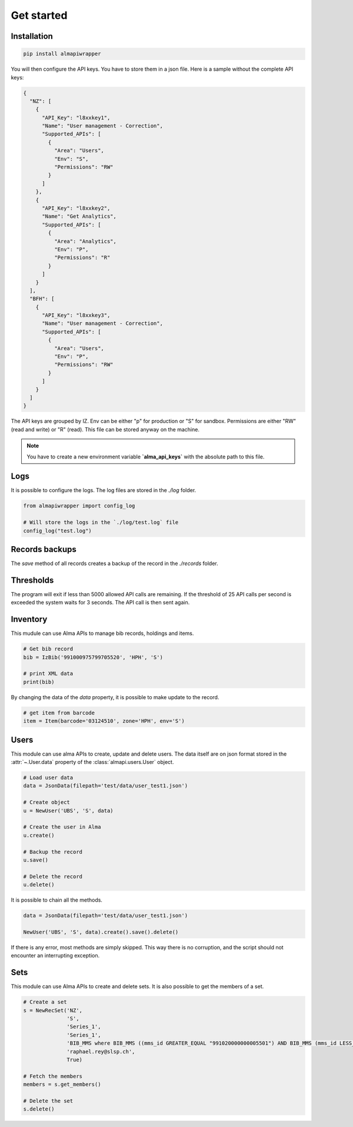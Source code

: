 Get started
===========

Installation
------------

.. code-block:: bash

    pip install almapiwrapper

You will then configure the API keys. You have to store them in a json file.
Here is a sample without the complete API keys:

.. code-block:: json

    {
      "NZ": [
        {
          "API_Key": "l8xxkey1",
          "Name": "User management - Correction",
          "Supported_APIs": [
            {
              "Area": "Users",
              "Env": "S",
              "Permissions": "RW"
            }
          ]
        },
        {
          "API_Key": "l8xxkey2",
          "Name": "Get Analytics",
          "Supported_APIs": [
            {
              "Area": "Analytics",
              "Env": "P",
              "Permissions": "R"
            }
          ]
        }
      ],
      "BFH": [
        {
          "API_Key": "l8xxkey3",
          "Name": "User management - Correction",
          "Supported_APIs": [
            {
              "Area": "Users",
              "Env": "P",
              "Permissions": "RW"
            }
          ]
        }
      ]
    }

The API keys are grouped by IZ. Env can be either "p" for production or "S"
for sandbox. Permissions are either "RW" (read and write) or "R" (read). This file
can be stored anyway on the machine.

.. note::
    You have to create a new environment variable **`alma_api_keys`** with the absolute path
    to this file.

Logs
----
It is possible to configure the logs. The log files are stored in the
`./log` folder.

.. code-block:: python

    from almapiwrapper import config_log

    # Will store the logs in the `./log/test.log` file
    config_log("test.log")

Records backups
---------------
The `save` method of all records creates a backup of the record in the
`./records` folder.

Thresholds
----------
The program will exit if less than 5000 allowed API calls are remaining.
If the threshold of 25 API calls per second is exceeded the system waits
for 3 seconds. The API call is then sent again.

Inventory
---------
This mudule can use Alma APIs to manage bib records, holdings and items.

.. code-block:: python

    # Get bib record
    bib = IzBib('991000975799705520', 'HPH', 'S')

    # print XML data
    print(bib)

By changing the data of the `data` property, it is possible to make update
to the record.

.. code-block:: python

    # get item from barcode
    item = Item(barcode='03124510', zone='HPH', env='S')


Users
-----
This module can use alma APIs to create, update and delete users. The data itself
are on json format stored in the :attr:`~.User.data` property of the :class:`almapi.users.User`
object.

.. code-block:: python

    # Load user data
    data = JsonData(filepath='test/data/user_test1.json')

    # Create object
    u = NewUser('UBS', 'S', data)

    # Create the user in Alma
    u.create()

    # Backup the record
    u.save()

    # Delete the record
    u.delete()

It is possible to chain all the methods.

.. code-block:: python

    data = JsonData(filepath='test/data/user_test1.json')

    NewUser('UBS', 'S', data).create().save().delete()

If there is any error, most methods are simply skipped. This way there is no
corruption, and the script should not encounter an interrupting exception.

Sets
----
This module can use Alma APIs to create and delete sets. It is also possible
to get the members of a set.

.. code-block:: python

    # Create a set
    s = NewRecSet('NZ',
                  'S',
                  'Series_1',
                  'Series_1',
                  'BIB_MMS where BIB_MMS ((mms_id GREATER_EQUAL "991020000000005501") AND BIB_MMS (mms_id LESS_THAN "991020001000005501") AND BIB_MMS (series NOT_EMPTY))',
                  'raphael.rey@slsp.ch',
                  True)

    # Fetch the members
    members = s.get_members()

    # Delete the set
    s.delete()
